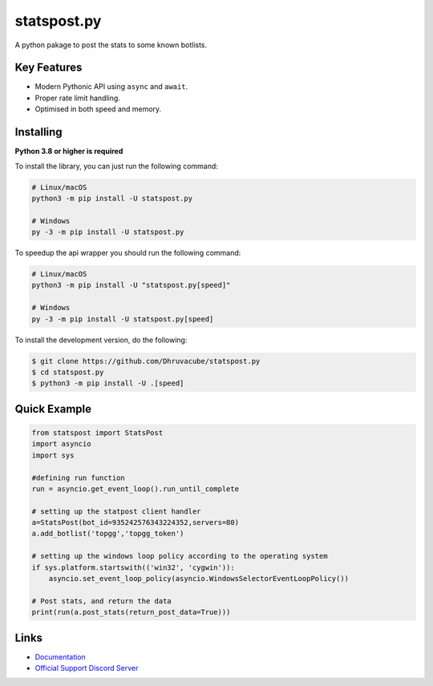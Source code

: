 statspost.py
================

.. image:: https://discord.com/api/guilds/920190307595874304/embed.png
   :target: https://discord.gg/vfXHwS3nmQ
   :alt: Discord server invite
.. image:: https://img.shields.io/pypi/v/statspost.py.svg
   :target: https://pypi.python.org/pypi/statspost.py
   :alt: PyPI version info
.. image:: https://img.shields.io/pypi/pyversions/statspost.py.svg
   :target: https://pypi.python.org/pypi/statspost.py
   :alt: PyPI supported Python versions

A python pakage to post the stats to some known botlists.

Key Features
--------------

- Modern Pythonic API using ``async`` and ``await``.
- Proper rate limit handling.
- Optimised in both speed and memory.

Installing
------------

**Python 3.8 or higher is required**

To install the library, you can just run the following command:

.. code:: sh

    # Linux/macOS
    python3 -m pip install -U statspost.py

    # Windows
    py -3 -m pip install -U statspost.py

To speedup the api wrapper you should run the following command:

.. code:: sh

    # Linux/macOS
    python3 -m pip install -U "statspost.py[speed]"

    # Windows
    py -3 -m pip install -U statspost.py[speed]


To install the development version, do the following:

.. code:: sh

    $ git clone https://github.com/Dhruvacube/statspost.py
    $ cd statspost.py
    $ python3 -m pip install -U .[speed]


Quick Example
---------------

.. code:: py

      from statspost import StatsPost
      import asyncio
      import sys
      
      #defining run function
      run = asyncio.get_event_loop().run_until_complete

      # setting up the statpost client handler
      a=StatsPost(bot_id=935242576343224352,servers=80) 
      a.add_botlist('topgg','topgg_token')

      # setting up the windows loop policy according to the operating system
      if sys.platform.startswith(('win32', 'cygwin')):
          asyncio.set_event_loop_policy(asyncio.WindowsSelectorEventLoopPolicy())

      # Post stats, and return the data
      print(run(a.post_stats(return_post_data=True)))


Links
------

- `Documentation <https://statspostpy.readthedocs.io/en/latest/>`_
- `Official Support Discord Server <https://discord.gg/vfXHwS3nmQ>`_
